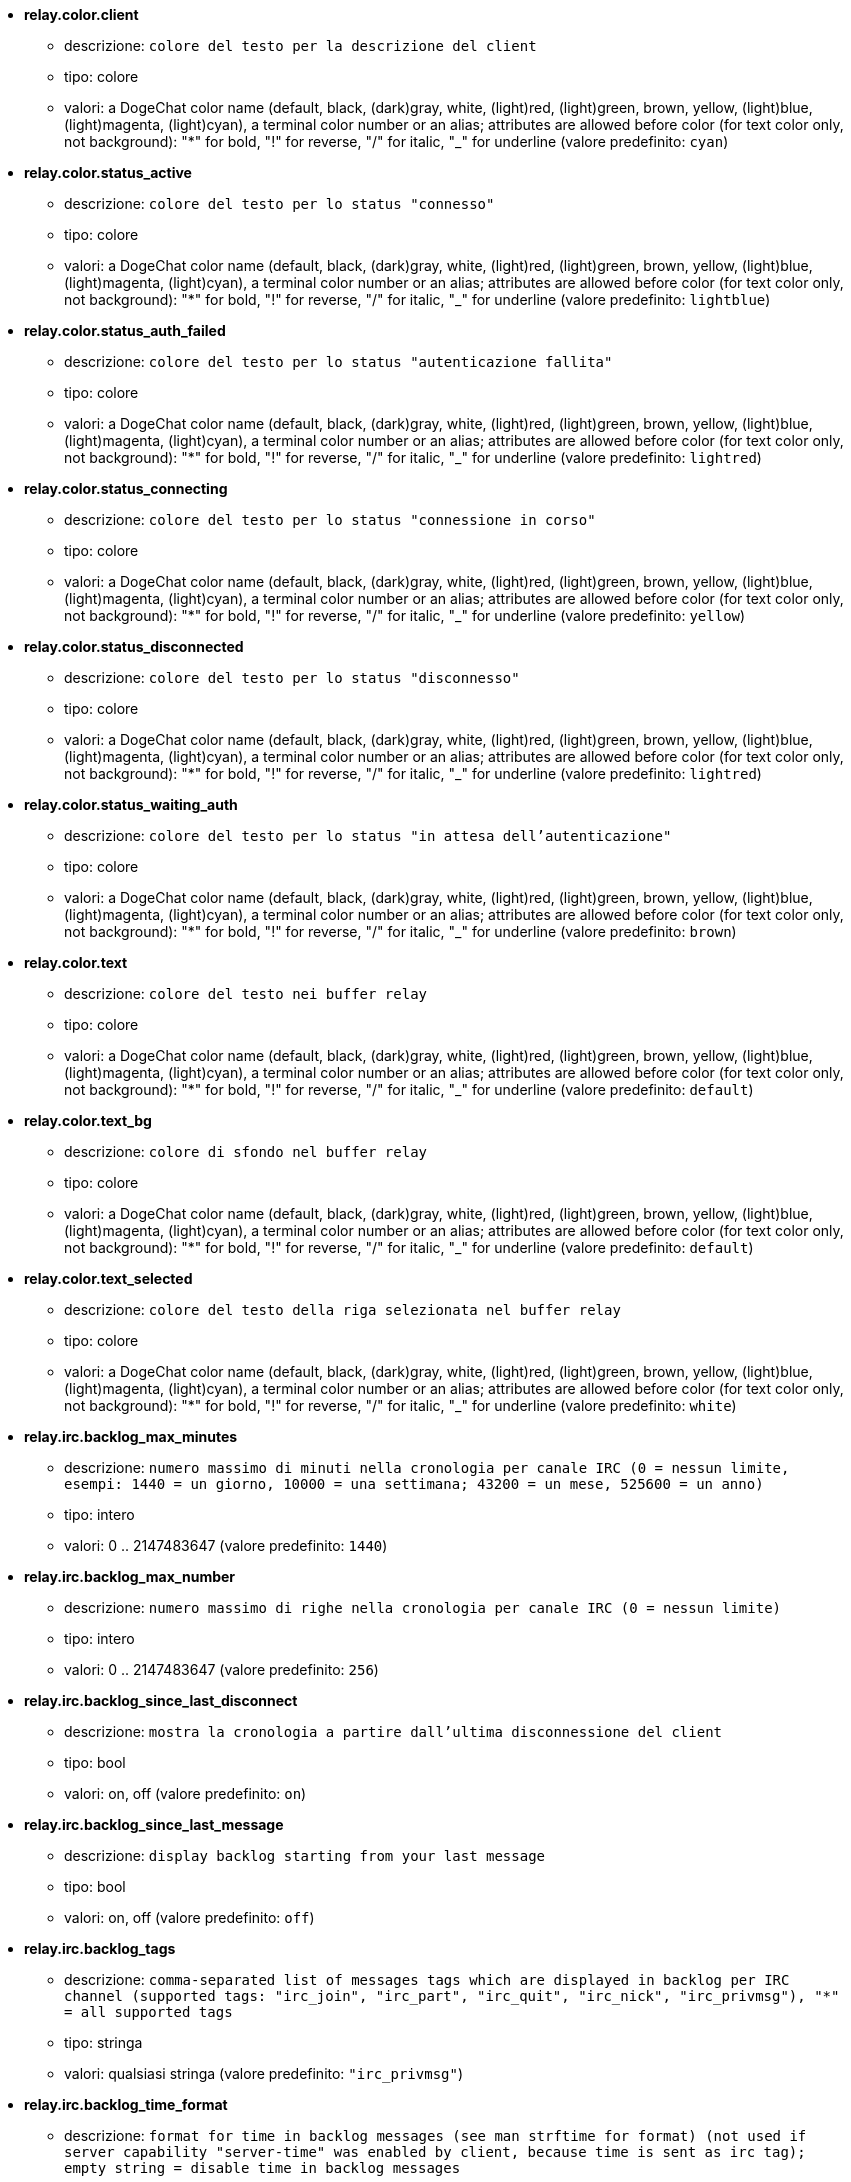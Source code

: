 //
// This file is auto-generated by script docgen.py.
// DO NOT EDIT BY HAND!
//
* [[option_relay.color.client]] *relay.color.client*
** descrizione: `colore del testo per la descrizione del client`
** tipo: colore
** valori: a DogeChat color name (default, black, (dark)gray, white, (light)red, (light)green, brown, yellow, (light)blue, (light)magenta, (light)cyan), a terminal color number or an alias; attributes are allowed before color (for text color only, not background): "*" for bold, "!" for reverse, "/" for italic, "_" for underline (valore predefinito: `cyan`)

* [[option_relay.color.status_active]] *relay.color.status_active*
** descrizione: `colore del testo per lo status "connesso"`
** tipo: colore
** valori: a DogeChat color name (default, black, (dark)gray, white, (light)red, (light)green, brown, yellow, (light)blue, (light)magenta, (light)cyan), a terminal color number or an alias; attributes are allowed before color (for text color only, not background): "*" for bold, "!" for reverse, "/" for italic, "_" for underline (valore predefinito: `lightblue`)

* [[option_relay.color.status_auth_failed]] *relay.color.status_auth_failed*
** descrizione: `colore del testo per lo status "autenticazione fallita"`
** tipo: colore
** valori: a DogeChat color name (default, black, (dark)gray, white, (light)red, (light)green, brown, yellow, (light)blue, (light)magenta, (light)cyan), a terminal color number or an alias; attributes are allowed before color (for text color only, not background): "*" for bold, "!" for reverse, "/" for italic, "_" for underline (valore predefinito: `lightred`)

* [[option_relay.color.status_connecting]] *relay.color.status_connecting*
** descrizione: `colore del testo per lo status "connessione in corso"`
** tipo: colore
** valori: a DogeChat color name (default, black, (dark)gray, white, (light)red, (light)green, brown, yellow, (light)blue, (light)magenta, (light)cyan), a terminal color number or an alias; attributes are allowed before color (for text color only, not background): "*" for bold, "!" for reverse, "/" for italic, "_" for underline (valore predefinito: `yellow`)

* [[option_relay.color.status_disconnected]] *relay.color.status_disconnected*
** descrizione: `colore del testo per lo status "disconnesso"`
** tipo: colore
** valori: a DogeChat color name (default, black, (dark)gray, white, (light)red, (light)green, brown, yellow, (light)blue, (light)magenta, (light)cyan), a terminal color number or an alias; attributes are allowed before color (for text color only, not background): "*" for bold, "!" for reverse, "/" for italic, "_" for underline (valore predefinito: `lightred`)

* [[option_relay.color.status_waiting_auth]] *relay.color.status_waiting_auth*
** descrizione: `colore del testo per lo status "in attesa dell'autenticazione"`
** tipo: colore
** valori: a DogeChat color name (default, black, (dark)gray, white, (light)red, (light)green, brown, yellow, (light)blue, (light)magenta, (light)cyan), a terminal color number or an alias; attributes are allowed before color (for text color only, not background): "*" for bold, "!" for reverse, "/" for italic, "_" for underline (valore predefinito: `brown`)

* [[option_relay.color.text]] *relay.color.text*
** descrizione: `colore del testo nei buffer relay`
** tipo: colore
** valori: a DogeChat color name (default, black, (dark)gray, white, (light)red, (light)green, brown, yellow, (light)blue, (light)magenta, (light)cyan), a terminal color number or an alias; attributes are allowed before color (for text color only, not background): "*" for bold, "!" for reverse, "/" for italic, "_" for underline (valore predefinito: `default`)

* [[option_relay.color.text_bg]] *relay.color.text_bg*
** descrizione: `colore di sfondo nel buffer relay`
** tipo: colore
** valori: a DogeChat color name (default, black, (dark)gray, white, (light)red, (light)green, brown, yellow, (light)blue, (light)magenta, (light)cyan), a terminal color number or an alias; attributes are allowed before color (for text color only, not background): "*" for bold, "!" for reverse, "/" for italic, "_" for underline (valore predefinito: `default`)

* [[option_relay.color.text_selected]] *relay.color.text_selected*
** descrizione: `colore del testo della riga selezionata nel buffer relay`
** tipo: colore
** valori: a DogeChat color name (default, black, (dark)gray, white, (light)red, (light)green, brown, yellow, (light)blue, (light)magenta, (light)cyan), a terminal color number or an alias; attributes are allowed before color (for text color only, not background): "*" for bold, "!" for reverse, "/" for italic, "_" for underline (valore predefinito: `white`)

* [[option_relay.irc.backlog_max_minutes]] *relay.irc.backlog_max_minutes*
** descrizione: `numero massimo di minuti nella cronologia per canale IRC (0 = nessun limite, esempi: 1440 = un giorno, 10000 = una settimana; 43200 = un mese, 525600 = un anno)`
** tipo: intero
** valori: 0 .. 2147483647 (valore predefinito: `1440`)

* [[option_relay.irc.backlog_max_number]] *relay.irc.backlog_max_number*
** descrizione: `numero massimo di righe nella cronologia per canale IRC (0 = nessun limite)`
** tipo: intero
** valori: 0 .. 2147483647 (valore predefinito: `256`)

* [[option_relay.irc.backlog_since_last_disconnect]] *relay.irc.backlog_since_last_disconnect*
** descrizione: `mostra la cronologia a partire dall'ultima disconnessione del client`
** tipo: bool
** valori: on, off (valore predefinito: `on`)

* [[option_relay.irc.backlog_since_last_message]] *relay.irc.backlog_since_last_message*
** descrizione: `display backlog starting from your last message`
** tipo: bool
** valori: on, off (valore predefinito: `off`)

* [[option_relay.irc.backlog_tags]] *relay.irc.backlog_tags*
** descrizione: `comma-separated list of messages tags which are displayed in backlog per IRC channel (supported tags: "irc_join", "irc_part", "irc_quit", "irc_nick", "irc_privmsg"), "*" = all supported tags`
** tipo: stringa
** valori: qualsiasi stringa (valore predefinito: `"irc_privmsg"`)

* [[option_relay.irc.backlog_time_format]] *relay.irc.backlog_time_format*
** descrizione: `format for time in backlog messages (see man strftime for format) (not used if server capability "server-time" was enabled by client, because time is sent as irc tag); empty string = disable time in backlog messages`
** tipo: stringa
** valori: qualsiasi stringa (valore predefinito: `"[%H:%M] "`)

* [[option_relay.look.auto_open_buffer]] *relay.look.auto_open_buffer*
** descrizione: `apre automaticamente il buffer relay alla connessione di un nuovo client`
** tipo: bool
** valori: on, off (valore predefinito: `on`)

* [[option_relay.look.raw_messages]] *relay.look.raw_messages*
** descrizione: `numero di messaggi raw da salvare in memoria quando il buffer dei dati raw viene chiuso (i messaggi verranno visualizzati all'apertura del buffer dei dati raw)`
** tipo: intero
** valori: 0 .. 65535 (valore predefinito: `256`)

* [[option_relay.network.allowed_ips]] *relay.network.allowed_ips*
** descrizione: `POSIX extended regular expression with IPs allowed to use relay (case insensitive, use "(?-i)" at beginning to make it case sensitive), example: "^(123.45.67.89|192.160.*)$"`
** tipo: stringa
** valori: qualsiasi stringa (valore predefinito: `""`)

* [[option_relay.network.bind_address]] *relay.network.bind_address*
** descrizione: `indirizzo per l'associazione (se vuoto, la connessione è possibile su tutte le interfacce, usare "127.0.0.1" per consentire le connessioni solo dalla macchina locale)`
** tipo: stringa
** valori: qualsiasi stringa (valore predefinito: `""`)

* [[option_relay.network.clients_purge_delay]] *relay.network.clients_purge_delay*
** descrizione: `delay for purging disconnected clients (in minutes, 0 = purge clients immediately, -1 = never purge)`
** tipo: intero
** valori: -1 .. 43200 (valore predefinito: `0`)

* [[option_relay.network.compression_level]] *relay.network.compression_level*
** descrizione: `livello di compressione per i pacchetti inviati al client con il protocollo DogeChat (0 = disabilita compressione, 1 = compressione bassa ... 9 = compressione migliore)`
** tipo: intero
** valori: 0 .. 9 (valore predefinito: `6`)

* [[option_relay.network.ipv6]] *relay.network.ipv6*
** descrizione: `listen on IPv6 socket by default (in addition to IPv4 which is default); protocols IPv4 and IPv6 can be forced (individually or together) in the protocol name (see /help relay)`
** tipo: bool
** valori: on, off (valore predefinito: `on`)

* [[option_relay.network.max_clients]] *relay.network.max_clients*
** descrizione: `numero massimo di client connessi ad una porta`
** tipo: intero
** valori: 1 .. 1024 (valore predefinito: `5`)

* [[option_relay.network.password]] *relay.network.password*
** descrizione: `password richiesta dai client per accedere a questo relay (un valore nullo corrisponde a nessuna password richiesta) (nota: il contenuto viene valutato, consultare /help eval)`
** tipo: stringa
** valori: qualsiasi stringa (valore predefinito: `""`)

* [[option_relay.network.ssl_cert_key]] *relay.network.ssl_cert_key*
** descrizione: `file con il certificato SSL e la chiave privata (per servire i client con SSL)`
** tipo: stringa
** valori: qualsiasi stringa (valore predefinito: `"%h/ssl/relay.pem"`)

* [[option_relay.network.ssl_priorities]] *relay.network.ssl_priorities*
** descrizione: `stringa con le priorità per gnutls (per la sintassi, consultare la documentazione per la funzione gnutls_priority_init nel manuale di gnutls, stringhe comuni sono: "PERFORMANCE", "NORMAL", "SECURE128", "SECURE256", "EXPORT", "NONE")`
** tipo: stringa
** valori: qualsiasi stringa (valore predefinito: `"NORMAL:-VERS-SSL3.0"`)

* [[option_relay.network.websocket_allowed_origins]] *relay.network.websocket_allowed_origins*
** descrizione: `POSIX extended regular expression with origins allowed in websockets (case insensitive, use "(?-i)" at beginning to make it case sensitive), example: "^http://(www\.)?example\.(com|org)"`
** tipo: stringa
** valori: qualsiasi stringa (valore predefinito: `""`)
